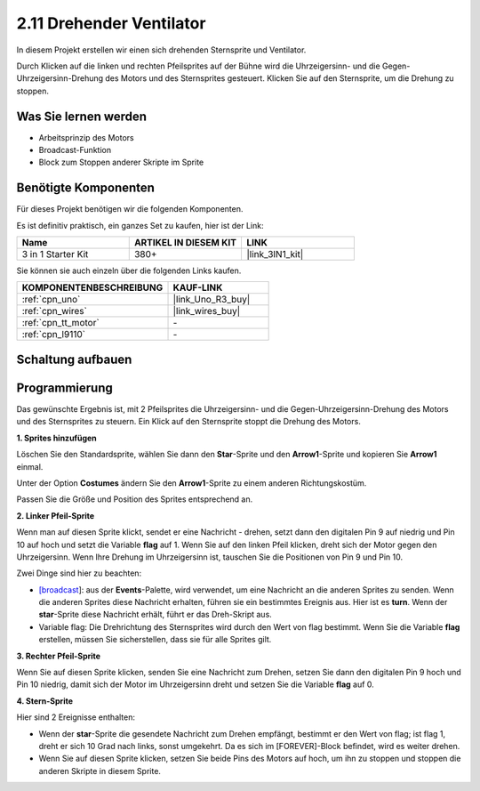 .. _sh_rotating_fan:

2.11 Drehender Ventilator
============================

In diesem Projekt erstellen wir einen sich drehenden Sternsprite und Ventilator.

Durch Klicken auf die linken und rechten Pfeilsprites auf der Bühne wird die Uhrzeigersinn- und die Gegen-Uhrzeigersinn-Drehung des Motors und des Sternsprites gesteuert. Klicken Sie auf den Sternsprite, um die Drehung zu stoppen.

.. image:: img/13_fan.png

Was Sie lernen werden
-------------------------

- Arbeitsprinzip des Motors
- Broadcast-Funktion
- Block zum Stoppen anderer Skripte im Sprite

Benötigte Komponenten
-------------------------

Für dieses Projekt benötigen wir die folgenden Komponenten.

Es ist definitiv praktisch, ein ganzes Set zu kaufen, hier ist der Link:

.. list-table::
    :widths: 20 20 20
    :header-rows: 1

    *   - Name	
        - ARTIKEL IN DIESEM KIT
        - LINK
    *   - 3 in 1 Starter Kit
        - 380+
        - |link_3IN1_kit|

Sie können sie auch einzeln über die folgenden Links kaufen.

.. list-table::
    :widths: 30 20
    :header-rows: 1

    *   - KOMPONENTENBESCHREIBUNG
        - KAUF-LINK

    *   - :ref:`cpn_uno`
        - |link_Uno_R3_buy|
    *   - :ref:`cpn_wires`
        - |link_wires_buy|
    *   - :ref:`cpn_tt_motor`
        - \-
    *   - :ref:`cpn_l9110` 
        - \-

Schaltung aufbauen
-----------------------

.. image:: img/circuit/motor_circuit.png

Programmierung
------------------
Das gewünschte Ergebnis ist, mit 2 Pfeilsprites die Uhrzeigersinn- und die Gegen-Uhrzeigersinn-Drehung des Motors und des Sternsprites zu steuern. Ein Klick auf den Sternsprite stoppt die Drehung des Motors.

**1. Sprites hinzufügen**

Löschen Sie den Standardsprite, wählen Sie dann den **Star**-Sprite und den **Arrow1**-Sprite und kopieren Sie **Arrow1** einmal.

.. image:: img/13_star.png

Unter der Option **Costumes** ändern Sie den **Arrow1**-Sprite zu einem anderen Richtungskostüm.

.. image:: img/13_star1.png

Passen Sie die Größe und Position des Sprites entsprechend an.

.. image:: img/13_star2.png

**2. Linker Pfeil-Sprite**

Wenn man auf diesen Sprite klickt, sendet er eine Nachricht - drehen, setzt dann den digitalen Pin 9 auf niedrig und Pin 10 auf hoch und setzt die Variable **flag** auf 1. Wenn Sie auf den linken Pfeil klicken, dreht sich der Motor gegen den Uhrzeigersinn. Wenn Ihre Drehung im Uhrzeigersinn ist, tauschen Sie die Positionen von Pin 9 und Pin 10.

Zwei Dinge sind hier zu beachten:

* `[broadcast <https://de.scratch-wiki.info/wiki/Broadcast>`_]: aus der **Events**-Palette, wird verwendet, um eine Nachricht an die anderen Sprites zu senden. Wenn die anderen Sprites diese Nachricht erhalten, führen sie ein bestimmtes Ereignis aus. Hier ist es **turn**. Wenn der **star**-Sprite diese Nachricht erhält, führt er das Dreh-Skript aus.
* Variable flag: Die Drehrichtung des Sternsprites wird durch den Wert von flag bestimmt. Wenn Sie die Variable **flag** erstellen, müssen Sie sicherstellen, dass sie für alle Sprites gilt.

.. image:: img/13_left.png

**3. Rechter Pfeil-Sprite**

Wenn Sie auf diesen Sprite klicken, senden Sie eine Nachricht zum Drehen, setzen Sie dann den digitalen Pin 9 hoch und Pin 10 niedrig, damit sich der Motor im Uhrzeigersinn dreht und setzen Sie die Variable **flag** auf 0.

.. image:: img/13_right.png

**4. Stern-Sprite**

Hier sind 2 Ereignisse enthalten:

* Wenn der **star**-Sprite die gesendete Nachricht zum Drehen empfängt, bestimmt er den Wert von flag; ist flag 1, dreht er sich 10 Grad nach links, sonst umgekehrt. Da es sich im [FOREVER]-Block befindet, wird es weiter drehen.
* Wenn Sie auf diesen Sprite klicken, setzen Sie beide Pins des Motors auf hoch, um ihn zu stoppen und stoppen die anderen Skripte in diesem Sprite.

.. image:: img/13_broadcast.png



